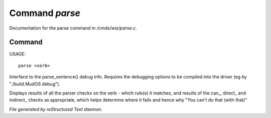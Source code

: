 ****************
Command *parse*
****************

Documentation for the parse command in */cmds/wiz/parse.c*.

Command
=======

USAGE::

	parse <verb>

Interface to the parse_sentence() debug info.
Requires the debugging options to be compiled into the driver
(eg by "./build.MudOS debug").

Displays results of all the parser checks on the verb - which
rule(s) it matches, and results of the can_, direct_ and indirect_
checks as appropriate, which helps determine where it fails and
hence why "You can't do that (with that)"



*File generated by reStructured Text daemon.*
